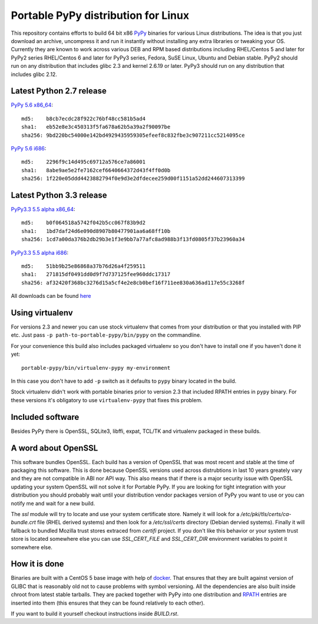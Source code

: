 ====================================
Portable PyPy distribution for Linux
====================================

This repository contains efforts to build 64 bit
x86 `PyPy <http://pypy.org>`_ binaries for various Linux distributions. The idea
is that you just download an archive, uncompress it and run
it instantly without installing any extra libraries or tweaking
your OS.
Currently they are known to work across various DEB and RPM based
distributions including RHEL/Centos 5 and later for PyPy2 series
RHEL/Centos 6 and later for PyPy3 series, Fedora, SuSE Linux, Ubuntu and Debian stable.
PyPy2 should run on any distribution that includes glibc 2.3 and kernel 2.6.19
or later. PyPy3 should run on any distribution that includes glibc 2.12.

Latest Python 2.7 release
=========================

`PyPy 5.6 x86_64 <https://bitbucket.org/squeaky/portable-pypy/downloads/pypy-5.6-linux_x86_64-portable.tar.bz2>`_::

    md5:    b8cb7ecdc28f922c76bf48cc581b5ad4
    sha1:   eb52e8e3c450313f5fa678a62b5a39a2f90097be
    sha256: 9bd220bc54000e142bd4929435959305efeef8c832fbe3c907211cc5214095ce

`PyPy 5.6 i686 <https://bitbucket.org/squeaky/portable-pypy/downloads/pypy-5.6-linux_i686-portable.tar.bz2>`_::

    md5:    2296f9c14d495c69712a576ce7a86001
    sha1:   8abe9ae5e2fe7162cef6640664372d43f4ff0d0b
    sha256: 1f220e05ddd4423882794f0e9d3e2dfdecee259d00f1151a52dd244607313399

Latest Python 3.3 release
=========================

`PyPy3.3 5.5 alpha x86_64 <https://bitbucket.org/squeaky/portable-pypy/downloads/pypy3.3-5.5-alpha-20161013-linux_x86_64-portable.tar.bz2>`_::

    md5:    b0f064518a5742f042b5cc067f83b9d2
    sha1:   1bd7daf24d6e090d8907b80477901aa6a68ff10b
    sha256: 1cd7a00da376b2db29b3e1f3e9bb7a77afc8ad988b3f13fd0805f37b23960a34

`PyPy3.3 5.5 alpha i686 <https://bitbucket.org/squeaky/portable-pypy/downloads/pypy3.3-5.5-alpha-20161014-linux_i686-portable.tar.bz2>`_::

    md5:    51bb9b25e86868a37b76d26a4f259511
    sha1:   271815df0491dd0d9f7d737125fee960ddc17317
    sha256: af32420f368bc3276d15a5cf4e2e8cb0bef16f711ee830a636ad117e55c3268f


All downloads can be found `here <https://bitbucket.org/squeaky/portable-pypy/downloads>`_

Using virtualenv
================

For versions 2.3 and newer you can use stock virtualenv that comes from your
distribution or that you installed with PIP etc. Just pass
``-p path-to-portable-pypy/bin/pypy`` on the commandline.

For your convenience this build also includes packaged virtualenv so you
don't have to install one if you haven't done it yet::

    portable-pypy/bin/virtualenv-pypy my-environment

In this case you don't have to add ``-p`` switch as it defaults to ``pypy`` binary
located in the build.

Stock virtualenv didn't work with portable binaries prior to version 2.3 that included RPATH
entries in ``pypy`` binary. For these versions it's obligatory to use
``virtualenv-pypy`` that fixes this problem.

Included software
=================

Besides PyPy there is OpenSSL, SQLite3, libffi, expat, TCL/TK and virtualenv packaged
in these builds.

A word about OpenSSL
====================

This software bundles OpenSSL. Each build has a version of OpenSSL that was most recent and stable at the time of packaging this software. This is done because OpenSSL versions used across distrubtions in last 10 years greately vary and they are not compatible in ABI nor API way. This also means that if there is a major security issue with OpenSSL updating your system OpenSSL will not solve it for Portable PyPy. If you are looking for tight integration with your distribution you should probably wait until your distribution vendor packages version of PyPy you want to use or you can notify me and wait for a new build.

The `ssl` module will try to locate and use your system certificate store. Namely it will look for a `/etc/pki/tls/certs/ca-bundle.crt` file (RHEL derived systems) and then look for a `/etc/ssl/certs` directory (Debian dervied systems). Finally it will fallback to bundled Mozilla trust stores extraced from `certifi` project. If you don't like this behavior or your system trust store is located somewhere else you can use `SSL_CERT_FILE` and `SSL_CERT_DIR` environment variables to point it somewhere else.

How it is done
==============

Binaries are built with a CentOS 5 base image with help of `docker <http://docker.com/>`_.
That ensures that they are built against version of GLIBC that is reasonably
old not to cause problems with symbol versioning.
All the dependencies are also built inside chroot from latest stable tarballs. They are packed together with PyPy
into one distribution and `RPATH <http://enchildfone.wordpress.com/2010/03/23/a-description-of-rpath-origin-ld_library_path-and-portable-linux-binaries/>`_
entries are inserted into them (this ensures that they can be found relatively to each other).

If you want to build it yourself checkout instructions inside `BUILD.rst`.
